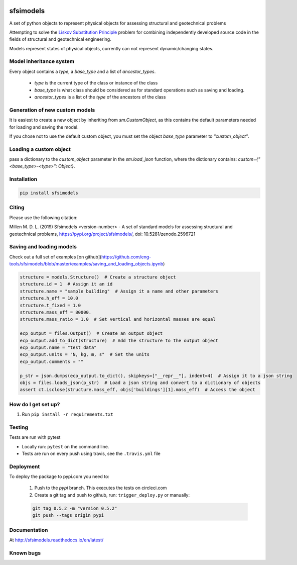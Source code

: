 .. image:: https://travis-ci.org/eng-tools/sfsimodels.svg?branch=master
   :target: https://travis-ci.org/eng-tools/sfsimodels
   :alt: Testing Status

.. image:: https://img.shields.io/pypi/v/sfsimodels.svg
   :target: https://pypi.python.org/pypi/sfsimodels
   :alt: PyPi version
   
.. image:: https://coveralls.io/repos/github/eng-tools/sfsimodels/badge.svg
   :target: https://coveralls.io/github/eng-tools/sfsimodels

.. image:: https://img.shields.io/badge/license-MIT-blue.svg
    :target: https://github.com/eng-tools/sfsimodels/blob/master/LICENSE
    :alt: License

.. image:: https://zenodo.org/badge/DOI/10.5281/zenodo.2596721.svg
    :target: https://doi.org/10.5281/zenodo.2596721


**********
sfsimodels
**********

A set of python objects to represent physical objects for assessing structural and geotechnical problems

Attempting to solve the `Liskov Substitution Principle <https://en.wikipedia.org/wiki/Liskov_substitution_principle>`_
problem for combining independently developed source
code in the fields of structural and geotechnical engineering.

Models represent states of physical objects, currently can not represent dynamic/changing states.

Model inheritance system
========================

Every object contains a `type`, a `base_type` and a list of `ancestor_types`.

 - `type` is the current type of the class or instance of the class
 - `base_type` is what class should be considered as for standard operations such as saving and loading.
 - `ancestor_types` is a list of the `type` of the ancestors of the class


Generation of new custom models
===============================

It is easiest to create a new object by inheriting from `sm.CustomObject`, as this contains the default parameters
needed for loading and saving the model.

If you chose not to use the default custom object, you must set the object `base_type` parameter to `"custom_object"`.

Loading a custom object
=======================

pass a dictionary to the `custom_object` parameter in the `sm.load_json` function, where the dictionary contains:
`custom={"<base_type>-<type>": Object}`.


Installation
============

.. code:: bash

    pip install sfsimodels

Citing
======

Please use the following citation:

Millen M. D. L. (2019) Sfsimodels <version-number> - A set of standard models for assessing structural and geotechnical problems,
https://pypi.org/project/sfsimodels/, doi: 10.5281/zenodo.2596721

Saving and loading models
=========================

Check out a full set of examples [on github](https://github.com/eng-tools/sfsimodels/blob/master/examples/saving_and_loading_objects.ipynb)

.. code-block:: python

    structure = models.Structure()  # Create a structure object
    structure.id = 1  # Assign it an id
    structure.name = "sample building"  # Assign it a name and other parameters
    structure.h_eff = 10.0
    structure.t_fixed = 1.0
    structure.mass_eff = 80000.
    structure.mass_ratio = 1.0  # Set vertical and horizontal masses are equal

    ecp_output = files.Output()  # Create an output object
    ecp_output.add_to_dict(structure)  # Add the structure to the output object
    ecp_output.name = "test data"
    ecp_output.units = "N, kg, m, s"  # Set the units
    ecp_output.comments = ""

    p_str = json.dumps(ecp_output.to_dict(), skipkeys=["__repr__"], indent=4)  # Assign it to a json string
    objs = files.loads_json(p_str)  # Load a json string and convert to a dictionary of objects
    assert ct.isclose(structure.mass_eff, objs['buildings'][1].mass_eff)  # Access the object


How do I get set up?
====================

1. Run ``pip install -r requirements.txt``

Testing
=======

Tests are run with pytest

* Locally run: ``pytest`` on the command line.

* Tests are run on every push using travis, see the ``.travis.yml`` file


Deployment
==========

To deploy the package to pypi.com you need to:

 1. Push to the *pypi* branch. This executes the tests on circleci.com

 2. Create a git tag and push to github, run: ``trigger_deploy.py`` or manually:

 .. code:: bash

    git tag 0.5.2 -m "version 0.5.2"
    git push --tags origin pypi


Documentation
=============

At http://sfsimodels.readthedocs.io/en/latest/


Known bugs
==========

